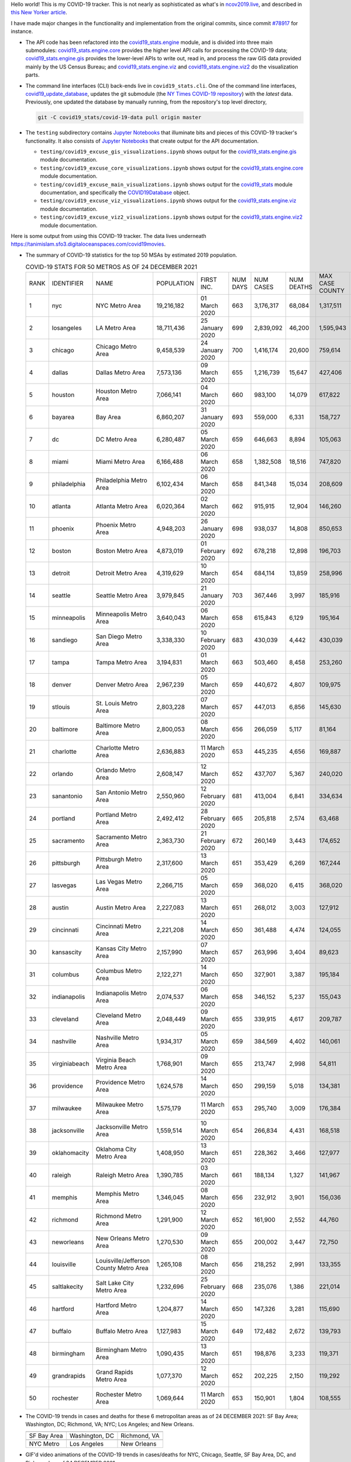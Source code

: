 Hello world! This is my COVID-19 tracker. This is not nearly as sophisticated as what's in `ncov2019.live`_, and described in `this New Yorker article`_.

I have made major changes in the functionality and implementation from the original commits, since commit `#78917`_ for instance.

* The API code has been refactored into the |engine_main| module, and is divided into three main submodules: |engine_core| provides the higher level API calls for processing the COVID-19 data; |engine_gis| provides the lower-level APIs to write out, read in, and process the raw GIS data provided mainly by the US Census Bureau; and |engine_viz| and |engine_viz2| do the visualization parts.

* The command line interfaces (CLI) back-ends live in ``covid19_stats.cli``. One of the command line interfaces, `covid19_update_database`_, updates the git submodule (the `NY Times COVID-19 repository`_) with the *latest* data. Previously, one updated the database by manually running, from the repository's top level directory,

  .. code-block:: console

     git -C covid19_stats/covid-19-data pull origin master
  
* The ``testing`` subdirectory contains `Jupyter Notebooks`_ that illuminate bits and pieces of this COVID-19 tracker's functionality. It also consists of `Jupyter Notebooks <https://jupyter.org>`_ that create output for the API documentation.

  * ``testing/covid19_excuse_gis_visualizations.ipynb`` shows output for the |engine_gis| module documentation.
  * ``testing/covid19_excuse_core_visualizations.ipynb`` shows output for the |engine_core| module documentation.
  * ``testing/covid19_excuse_main_visualizations.ipynb`` shows output for the |engine_top| module documentation, and specifically the `COVID19Database <https://tanimislam.github.io/covid19_stats/api/api.html#covid19_stats.COVID19Database>`_ object.
  * ``testing/covid19_excuse_viz_visualizations.ipynb`` shows output for the |engine_viz| module documentation.
  * ``testing/covid19_excuse_viz2_visualizations.ipynb`` shows output for the |engine_viz2| module documentation.
  

Here is some output from using this COVID-19 tracker. The data lives underneath https://tanimislam.sfo3.digitaloceanspaces.com/covid19movies.

* The summary of COVID-19 statistics for the top 50 MSAs by estimated 2019 population.
  
  .. list-table:: COVID-19 STATS FOR 50 METROS AS OF 24 DECEMBER 2021
     :widths: auto

     * - RANK
       - IDENTIFIER
       - NAME
       - POPULATION
       - FIRST INC.
       - NUM DAYS
       - NUM CASES
       - NUM DEATHS
       - MAX CASE COUNTY
       - MAX CASE COUNTY NAME
     * - 1
       - nyc
       - NYC Metro Area
       - 19,216,182
       - 01 March 2020
       - 663
       - 3,176,317
       - 68,084
       - 1,317,511
       - New York City, New York
     * - 2
       - losangeles
       - LA Metro Area
       - 18,711,436
       - 25 January 2020
       - 699
       - 2,839,092
       - 46,200
       - 1,595,943
       - Los Angeles County, California
     * - 3
       - chicago
       - Chicago Metro Area
       - 9,458,539
       - 24 January 2020
       - 700
       - 1,416,174
       - 20,600
       - 759,614
       - Cook County, Illinois
     * - 4
       - dallas
       - Dallas Metro Area
       - 7,573,136
       - 09 March 2020
       - 655
       - 1,216,739
       - 15,647
       - 427,406
       - Dallas County, Texas
     * - 5
       - houston
       - Houston Metro Area
       - 7,066,141
       - 04 March 2020
       - 660
       - 983,100
       - 14,079
       - 617,822
       - Harris County, Texas
     * - 6
       - bayarea
       - Bay Area
       - 6,860,207
       - 31 January 2020
       - 693
       - 559,000
       - 6,331
       - 158,727
       - Santa Clara County, California
     * - 7
       - dc
       - DC Metro Area
       - 6,280,487
       - 05 March 2020
       - 659
       - 646,663
       - 8,894
       - 105,063
       - Fairfax County, Virginia
     * - 8
       - miami
       - Miami Metro Area
       - 6,166,488
       - 06 March 2020
       - 658
       - 1,382,508
       - 18,516
       - 747,820
       - Miami-Dade County, Florida
     * - 9
       - philadelphia
       - Philadelphia Metro Area
       - 6,102,434
       - 06 March 2020
       - 658
       - 841,348
       - 15,034
       - 208,609
       - Philadelphia County, Pennsylvania
     * - 10
       - atlanta
       - Atlanta Metro Area
       - 6,020,364
       - 02 March 2020
       - 662
       - 915,915
       - 12,904
       - 146,260
       - Fulton County, Georgia
     * - 11
       - phoenix
       - Phoenix Metro Area
       - 4,948,203
       - 26 January 2020
       - 698
       - 938,037
       - 14,808
       - 850,653
       - Maricopa County, Arizona
     * - 12
       - boston
       - Boston Metro Area
       - 4,873,019
       - 01 February 2020
       - 692
       - 678,218
       - 12,898
       - 196,703
       - Middlesex County, Massachusetts
     * - 13
       - detroit
       - Detroit Metro Area
       - 4,319,629
       - 10 March 2020
       - 654
       - 684,114
       - 13,859
       - 258,996
       - Wayne County, Michigan
     * - 14
       - seattle
       - Seattle Metro Area
       - 3,979,845
       - 21 January 2020
       - 703
       - 367,446
       - 3,997
       - 185,916
       - King County, Washington
     * - 15
       - minneapolis
       - Minneapolis Metro Area
       - 3,640,043
       - 06 March 2020
       - 658
       - 615,843
       - 6,129
       - 195,164
       - Hennepin County, Minnesota
     * - 16
       - sandiego
       - San Diego Metro Area
       - 3,338,330
       - 10 February 2020
       - 683
       - 430,039
       - 4,442
       - 430,039
       - San Diego County, California
     * - 17
       - tampa
       - Tampa Metro Area
       - 3,194,831
       - 01 March 2020
       - 663
       - 503,460
       - 8,458
       - 253,260
       - Hillsborough County, Florida
     * - 18
       - denver
       - Denver Metro Area
       - 2,967,239
       - 05 March 2020
       - 659
       - 440,672
       - 4,807
       - 109,975
       - Denver County, Colorado
     * - 19
       - stlouis
       - St. Louis Metro Area
       - 2,803,228
       - 07 March 2020
       - 657
       - 447,013
       - 6,856
       - 145,630
       - St. Louis County, Missouri
     * - 20
       - baltimore
       - Baltimore Metro Area
       - 2,800,053
       - 08 March 2020
       - 656
       - 266,059
       - 5,117
       - 81,164
       - Baltimore County, Maryland
     * - 21
       - charlotte
       - Charlotte Metro Area
       - 2,636,883
       - 11 March 2020
       - 653
       - 445,235
       - 4,656
       - 169,887
       - Mecklenburg County, North Carolina
     * - 22
       - orlando
       - Orlando Metro Area
       - 2,608,147
       - 12 March 2020
       - 652
       - 437,707
       - 5,367
       - 240,020
       - Orange County, Florida
     * - 23
       - sanantonio
       - San Antonio Metro Area
       - 2,550,960
       - 12 February 2020
       - 681
       - 413,004
       - 6,841
       - 334,634
       - Bexar County, Texas
     * - 24
       - portland
       - Portland Metro Area
       - 2,492,412
       - 28 February 2020
       - 665
       - 205,818
       - 2,574
       - 63,468
       - Multnomah County, Oregon
     * - 25
       - sacramento
       - Sacramento Metro Area
       - 2,363,730
       - 21 February 2020
       - 672
       - 260,149
       - 3,443
       - 174,652
       - Sacramento County, California
     * - 26
       - pittsburgh
       - Pittsburgh Metro Area
       - 2,317,600
       - 13 March 2020
       - 651
       - 353,429
       - 6,269
       - 167,244
       - Allegheny County, Pennsylvania
     * - 27
       - lasvegas
       - Las Vegas Metro Area
       - 2,266,715
       - 05 March 2020
       - 659
       - 368,020
       - 6,415
       - 368,020
       - Clark County, Nevada
     * - 28
       - austin
       - Austin Metro Area
       - 2,227,083
       - 13 March 2020
       - 651
       - 268,012
       - 3,003
       - 127,912
       - Travis County, Texas
     * - 29
       - cincinnati
       - Cincinnati Metro Area
       - 2,221,208
       - 14 March 2020
       - 650
       - 361,488
       - 4,474
       - 124,055
       - Hamilton County, Ohio
     * - 30
       - kansascity
       - Kansas City Metro Area
       - 2,157,990
       - 07 March 2020
       - 657
       - 263,996
       - 3,404
       - 89,623
       - Johnson County, Kansas
     * - 31
       - columbus
       - Columbus Metro Area
       - 2,122,271
       - 14 March 2020
       - 650
       - 327,901
       - 3,387
       - 195,184
       - Franklin County, Ohio
     * - 32
       - indianapolis
       - Indianapolis Metro Area
       - 2,074,537
       - 06 March 2020
       - 658
       - 346,152
       - 5,237
       - 155,043
       - Marion County, Indiana
     * - 33
       - cleveland
       - Cleveland Metro Area
       - 2,048,449
       - 09 March 2020
       - 655
       - 339,915
       - 4,617
       - 209,787
       - Cuyahoga County, Ohio
     * - 34
       - nashville
       - Nashville Metro Area
       - 1,934,317
       - 05 March 2020
       - 659
       - 384,569
       - 4,402
       - 140,061
       - Davidson County, Tennessee
     * - 35
       - virginiabeach
       - Virginia Beach Metro Area
       - 1,768,901
       - 09 March 2020
       - 655
       - 213,747
       - 2,998
       - 54,811
       - Virginia Beach city, Virginia
     * - 36
       - providence
       - Providence Metro Area
       - 1,624,578
       - 14 March 2020
       - 650
       - 299,159
       - 5,018
       - 134,381
       - Providence County, Rhode Island
     * - 37
       - milwaukee
       - Milwaukee Metro Area
       - 1,575,179
       - 11 March 2020
       - 653
       - 295,740
       - 3,009
       - 176,384
       - Milwaukee County, Wisconsin
     * - 38
       - jacksonville
       - Jacksonville Metro Area
       - 1,559,514
       - 10 March 2020
       - 654
       - 266,834
       - 4,431
       - 168,518
       - Duval County, Florida
     * - 39
       - oklahomacity
       - Oklahoma City Metro Area
       - 1,408,950
       - 13 March 2020
       - 651
       - 228,362
       - 3,466
       - 127,977
       - Oklahoma County, Oklahoma
     * - 40
       - raleigh
       - Raleigh Metro Area
       - 1,390,785
       - 03 March 2020
       - 661
       - 188,134
       - 1,327
       - 141,967
       - Wake County, North Carolina
     * - 41
       - memphis
       - Memphis Metro Area
       - 1,346,045
       - 08 March 2020
       - 656
       - 232,912
       - 3,901
       - 156,036
       - Shelby County, Tennessee
     * - 42
       - richmond
       - Richmond Metro Area
       - 1,291,900
       - 12 March 2020
       - 652
       - 161,900
       - 2,552
       - 44,760
       - Chesterfield County, Virginia
     * - 43
       - neworleans
       - New Orleans Metro Area
       - 1,270,530
       - 09 March 2020
       - 655
       - 200,002
       - 3,447
       - 72,750
       - Jefferson Parish, Louisiana
     * - 44
       - louisville
       - Louisville/Jefferson County Metro Area
       - 1,265,108
       - 08 March 2020
       - 656
       - 218,252
       - 2,991
       - 133,355
       - Jefferson County, Kentucky
     * - 45
       - saltlakecity
       - Salt Lake City Metro Area
       - 1,232,696
       - 25 February 2020
       - 668
       - 235,076
       - 1,386
       - 221,014
       - Salt Lake County, Utah
     * - 46
       - hartford
       - Hartford Metro Area
       - 1,204,877
       - 14 March 2020
       - 650
       - 147,326
       - 3,281
       - 115,690
       - Hartford County, Connecticut
     * - 47
       - buffalo
       - Buffalo Metro Area
       - 1,127,983
       - 15 March 2020
       - 649
       - 172,482
       - 2,672
       - 139,793
       - Erie County, New York
     * - 48
       - birmingham
       - Birmingham Metro Area
       - 1,090,435
       - 13 March 2020
       - 651
       - 198,876
       - 3,233
       - 119,371
       - Jefferson County, Alabama
     * - 49
       - grandrapids
       - Grand Rapids Metro Area
       - 1,077,370
       - 12 March 2020
       - 652
       - 202,225
       - 2,150
       - 119,292
       - Kent County, Michigan
     * - 50
       - rochester
       - Rochester Metro Area
       - 1,069,644
       - 11 March 2020
       - 653
       - 150,901
       - 1,804
       - 108,555
       - Monroe County, New York

.. _png_figures:
	 
* The COVID-19 trends in cases and deaths for these 6 metropolitan areas as of 24 DECEMBER 2021: SF Bay Area; Washington, DC; Richmond, VA; NYC; Los Angeles; and New Orleans.

  .. list-table::
     :widths: auto

     * - |cds_bayarea|
       - |cds_dc|
       - |cds_richmond|
     * - SF Bay Area
       - Washington, DC
       - Richmond, VA
     * - |cds_nyc|
       - |cds_losangeles|
       - |cds_neworleans|
     * - NYC Metro
       - Los Angeles
       - New Orleans

.. _gif_animations:
  
* GIF'd video animations of the COVID-19 trends in cases/deaths for NYC, Chicago, Seattle, SF Bay Area, DC, and Richmond, as of 24 DECEMBER 2021.	  

  .. list-table::
     :widths: auto

     * - |anim_gif_nyc|
       - |anim_gif_chicago|
       - |anim_gif_seattle|
     * - `NYC Metro <https://tanimislam.sfo3.digitaloceanspaces.com/covid19movies/covid19_nyc_LATEST.mp4>`_
       - `Chicago <https://tanimislam.sfo3.digitaloceanspaces.com/covid19movies/covid19_chicago_LATEST.mp4>`_
       - `Seattle <https://tanimislam.sfo3.digitaloceanspaces.com/covid19movies/covid19_seattle_LATEST.mp4>`_
     * - |anim_gif_bayarea|
       - |anim_gif_dc|
       - |anim_gif_richmond|
     * - `SF Bay Area <https://tanimislam.sfo3.digitaloceanspaces.com/covid19movies/covid19_bayarea_LATEST.mp4>`_
       - `Washington, DC <https://tanimislam.sfo3.digitaloceanspaces.com/covid19movies/covid19_dc_LATEST.mp4>`_
       - `Richmond, VA <https://tanimislam.sfo3.digitaloceanspaces.com/covid19movies/covid19_richmond_LATEST.mp4>`_
     * - |anim_gif_sacramento|
       - |anim_gif_houston|
       - |anim_gif_dallas|
     * - `Sacramento, CA <https://tanimislam.sfo3.digitaloceanspaces.com/covid19movies/covid19_sacramento_LATEST.mp4>`_
       - `Houston, TX <https://tanimislam.sfo3.digitaloceanspaces.com/covid19movies/covid19_houston_LATEST.mp4>`_
       - `Dallas, TX <https://tanimislam.sfo3.digitaloceanspaces.com/covid19movies/covid19_dallas_LATEST.mp4>`_

  And here is the animation for the continental United States as of 24 DECEMBER 2021

  .. list-table::
     :widths: auto

     * - |anim_gif_conus|
     * - `Continental United States <https://tanimislam.sfo3.digitaloceanspaces.com/covid19movies/covid19_conus_LATEST.mp4>`_

* GIF'd video animations of the COVID-19 trends in cases/deaths for California, Texas, Florida, and Virginia, as of 24 DECEMBER 2021.

  .. list-table::
     :widths: auto

     * - |anim_gif_california|
       - |anim_gif_texas|
     * - `California <https://tanimislam.sfo3.digitaloceanspaces.com/covid19movies/covid19_california_LATEST.mp4>`_
       - `Texas <https://tanimislam.sfo3.digitaloceanspaces.com/covid19movies/covid19_texas_LATEST.mp4>`_
     * - |anim_gif_florida|
       - |anim_gif_virginia|
     * - `Florida <https://tanimislam.sfo3.digitaloceanspaces.com/covid19movies/covid19_florida_LATEST.mp4>`_
       - `Virginia <https://tanimislam.sfo3.digitaloceanspaces.com/covid19movies/covid19_virginia_LATEST.mp4>`_

The comprehensive documentation lives in HTML created with Sphinx_, and now in the `COVID-19 Stats GitHub Page`_ for this project. To generate the documentation,

* Go to the ``docs`` subdirectory.
* In that directory, run ``make html``.
* Load ``docs/build/html/index.html`` into a browser to see the documentation.
  
.. _`NY Times COVID-19 repository`: https://github.com/nytimes/covid-19-data
.. _`ncov2019.live`: https://ncov2019.live
.. _`this New Yorker article`: https://www.newyorker.com/magazine/2020/03/30/the-high-schooler-who-became-a-covid-19-watchdog
.. _`#78917`: https://github.com/tanimislam/covid19_stats/commit/78917dd20c43bd65320cf51958fa481febef4338
.. _`Jupyter Notebooks`: https://jupyter.org
.. _`Github flavored Markdown`: https://github.github.com/gfm
.. _reStructuredText: https://docutils.sourceforge.io/rst.html
.. _`Pandas DataFrame`: https://pandas.pydata.org/pandas-docs/stable/reference/api/pandas.DataFrame.htm
.. _MP4: https://en.wikipedia.org/wiki/MPEG-4_Part_14
.. _Sphinx: https://www.sphinx-doc.org/en/master
.. _`COVID-19 Stats GitHub Page`: https://tanimislam.sfo3.digitaloceanspaces.com/covid19_stats


.. STATIC IMAGES

.. |cds_bayarea| image:: https://tanimislam.sfo3.digitaloceanspaces.com/covid19movies/covid19_bayarea_cds_LATEST.png
   :width: 100%
   :align: middle

.. |cds_dc| image:: https://tanimislam.sfo3.digitaloceanspaces.com/covid19movies/covid19_dc_cds_LATEST.png
   :width: 100%
   :align: middle

.. |cds_richmond| image:: https://tanimislam.sfo3.digitaloceanspaces.com/covid19movies/covid19_richmond_cds_LATEST.png
   :width: 100%
   :align: middle

.. |cds_nyc| image:: https://tanimislam.sfo3.digitaloceanspaces.com/covid19movies/covid19_nyc_cds_LATEST.png
   :width: 100%
   :align: middle

.. |cds_losangeles| image:: https://tanimislam.sfo3.digitaloceanspaces.com/covid19movies/covid19_losangeles_cds_LATEST.png
   :width: 100%
   :align: middle

.. |cds_neworleans| image:: https://tanimislam.sfo3.digitaloceanspaces.com/covid19movies/covid19_neworleans_cds_LATEST.png
   :width: 100%
   :align: middle
	   
.. GIF ANIMATIONS MSA

.. |anim_gif_nyc| image:: https://tanimislam.sfo3.digitaloceanspaces.com/covid19movies/covid19_nyc_LATEST.gif
   :width: 100%
   :align: middle

.. |anim_gif_chicago| image:: https://tanimislam.sfo3.digitaloceanspaces.com/covid19movies/covid19_chicago_LATEST.gif
   :width: 100%
   :align: middle

.. |anim_gif_seattle| image:: https://tanimislam.sfo3.digitaloceanspaces.com/covid19movies/covid19_seattle_LATEST.gif
   :width: 100%
   :align: middle

.. |anim_gif_bayarea| image:: https://tanimislam.sfo3.digitaloceanspaces.com/covid19movies/covid19_bayarea_LATEST.gif
   :width: 100%
   :align: middle

.. |anim_gif_dc| image:: https://tanimislam.sfo3.digitaloceanspaces.com/covid19movies/covid19_dc_LATEST.gif
   :width: 100%
   :align: middle

.. |anim_gif_richmond| image:: https://tanimislam.sfo3.digitaloceanspaces.com/covid19movies/covid19_richmond_LATEST.gif
   :width: 100%
   :align: middle

.. |anim_gif_sacramento| image:: https://tanimislam.sfo3.digitaloceanspaces.com/covid19movies/covid19_sacramento_LATEST.gif
   :width: 100%
   :align: middle

.. |anim_gif_houston| image:: https://tanimislam.sfo3.digitaloceanspaces.com/covid19movies/covid19_houston_LATEST.gif
   :width: 100%
   :align: middle

.. |anim_gif_dallas| image:: https://tanimislam.sfo3.digitaloceanspaces.com/covid19movies/covid19_dallas_LATEST.gif
   :width: 100%
   :align: middle

	   
.. GIF ANIMATIONS CONUS

.. |anim_gif_conus| image:: https://tanimislam.sfo3.digitaloceanspaces.com/covid19movies/covid19_conus_LATEST.gif
   :width: 100%
   :align: middle

.. GIF ANIMATIONS STATE

.. |anim_gif_california| image:: https://tanimislam.sfo3.digitaloceanspaces.com/covid19movies/covid19_california_LATEST.gif
   :width: 100%
   :align: middle

.. |anim_gif_texas| image:: https://tanimislam.sfo3.digitaloceanspaces.com/covid19movies/covid19_texas_LATEST.gif
   :width: 100%
   :align: middle

.. |anim_gif_florida| image:: https://tanimislam.sfo3.digitaloceanspaces.com/covid19movies/covid19_florida_LATEST.gif
   :width: 100%
   :align: middle

.. |anim_gif_virginia| image:: https://tanimislam.sfo3.digitaloceanspaces.com/covid19movies/covid19_virginia_LATEST.gif
   :width: 100%
   :align: middle

.. _`covid19_update_database`: https://tanimislam.github.io/covid19_stats/cli/covid19_update_database.html

.. |engine_gis|  replace:: `covid19_stats.engine.gis`_
.. |engine_main| replace:: `covid19_stats.engine`_
.. |engine_core| replace:: `covid19_stats.engine.core`_
.. |engine_viz|  replace:: `covid19_stats.engine.viz`_
.. |engine_viz2|  replace:: `covid19_stats.engine.viz2`_
.. |engine_top|  replace:: `covid19_stats`_
.. _`covid19_stats.engine.gis`: https://tanimislam.github.io/covid19_stats/api/covid19_stats_engine_gis_api.html
.. _`covid19_stats.engine`: https://tanimislam.github.io/covid19_stats/api/covid19_stats_engine_api.html 
.. _`covid19_stats.engine.core`: https://tanimislam.github.io/covid19_stats/api/covid19_stats_engine_core_api.html
.. _`covid19_stats.engine.viz`: https://tanimislam.github.io/covid19_stats/api/covid19_stats_engine_viz_api.html
.. _`covid19_stats.engine.viz2`: https://tanimislam.github.io/covid19_stats/api/covid19_stats_engine_viz2_api.html
.. _`covid19_stats`: https://tanimislam.github.io/covid19_stats/api/covid19_stats_api.html
